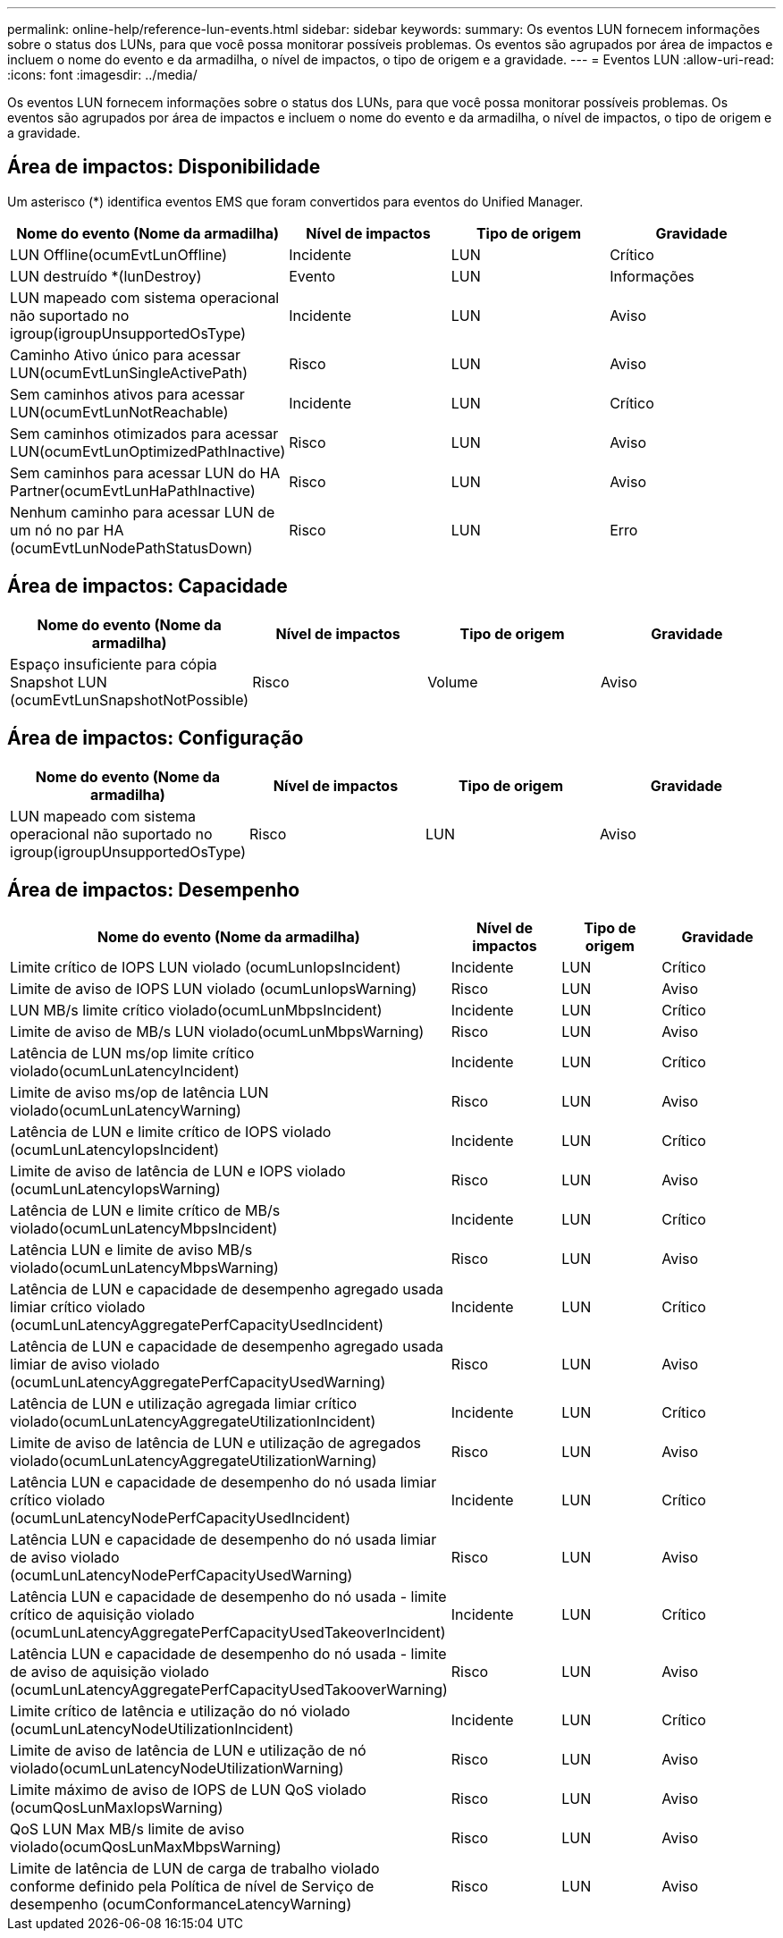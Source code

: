---
permalink: online-help/reference-lun-events.html 
sidebar: sidebar 
keywords:  
summary: Os eventos LUN fornecem informações sobre o status dos LUNs, para que você possa monitorar possíveis problemas. Os eventos são agrupados por área de impactos e incluem o nome do evento e da armadilha, o nível de impactos, o tipo de origem e a gravidade. 
---
= Eventos LUN
:allow-uri-read: 
:icons: font
:imagesdir: ../media/


[role="lead"]
Os eventos LUN fornecem informações sobre o status dos LUNs, para que você possa monitorar possíveis problemas. Os eventos são agrupados por área de impactos e incluem o nome do evento e da armadilha, o nível de impactos, o tipo de origem e a gravidade.



== Área de impactos: Disponibilidade

Um asterisco (*) identifica eventos EMS que foram convertidos para eventos do Unified Manager.

|===
| Nome do evento (Nome da armadilha) | Nível de impactos | Tipo de origem | Gravidade 


 a| 
LUN Offline(ocumEvtLunOffline)
 a| 
Incidente
 a| 
LUN
 a| 
Crítico



 a| 
LUN destruído *(lunDestroy)
 a| 
Evento
 a| 
LUN
 a| 
Informações



 a| 
LUN mapeado com sistema operacional não suportado no igroup(igroupUnsupportedOsType)
 a| 
Incidente
 a| 
LUN
 a| 
Aviso



 a| 
Caminho Ativo único para acessar LUN(ocumEvtLunSingleActivePath)
 a| 
Risco
 a| 
LUN
 a| 
Aviso



 a| 
Sem caminhos ativos para acessar LUN(ocumEvtLunNotReachable)
 a| 
Incidente
 a| 
LUN
 a| 
Crítico



 a| 
Sem caminhos otimizados para acessar LUN(ocumEvtLunOptimizedPathInactive)
 a| 
Risco
 a| 
LUN
 a| 
Aviso



 a| 
Sem caminhos para acessar LUN do HA Partner(ocumEvtLunHaPathInactive)
 a| 
Risco
 a| 
LUN
 a| 
Aviso



 a| 
Nenhum caminho para acessar LUN de um nó no par HA (ocumEvtLunNodePathStatusDown)
 a| 
Risco
 a| 
LUN
 a| 
Erro

|===


== Área de impactos: Capacidade

|===
| Nome do evento (Nome da armadilha) | Nível de impactos | Tipo de origem | Gravidade 


 a| 
Espaço insuficiente para cópia Snapshot LUN (ocumEvtLunSnapshotNotPossible)
 a| 
Risco
 a| 
Volume
 a| 
Aviso

|===


== Área de impactos: Configuração

|===
| Nome do evento (Nome da armadilha) | Nível de impactos | Tipo de origem | Gravidade 


 a| 
LUN mapeado com sistema operacional não suportado no igroup(igroupUnsupportedOsType)
 a| 
Risco
 a| 
LUN
 a| 
Aviso

|===


== Área de impactos: Desempenho

|===
| Nome do evento (Nome da armadilha) | Nível de impactos | Tipo de origem | Gravidade 


 a| 
Limite crítico de IOPS LUN violado (ocumLunIopsIncident)
 a| 
Incidente
 a| 
LUN
 a| 
Crítico



 a| 
Limite de aviso de IOPS LUN violado (ocumLunIopsWarning)
 a| 
Risco
 a| 
LUN
 a| 
Aviso



 a| 
LUN MB/s limite crítico violado(ocumLunMbpsIncident)
 a| 
Incidente
 a| 
LUN
 a| 
Crítico



 a| 
Limite de aviso de MB/s LUN violado(ocumLunMbpsWarning)
 a| 
Risco
 a| 
LUN
 a| 
Aviso



 a| 
Latência de LUN ms/op limite crítico violado(ocumLunLatencyIncident)
 a| 
Incidente
 a| 
LUN
 a| 
Crítico



 a| 
Limite de aviso ms/op de latência LUN violado(ocumLunLatencyWarning)
 a| 
Risco
 a| 
LUN
 a| 
Aviso



 a| 
Latência de LUN e limite crítico de IOPS violado (ocumLunLatencyIopsIncident)
 a| 
Incidente
 a| 
LUN
 a| 
Crítico



 a| 
Limite de aviso de latência de LUN e IOPS violado (ocumLunLatencyIopsWarning)
 a| 
Risco
 a| 
LUN
 a| 
Aviso



 a| 
Latência de LUN e limite crítico de MB/s violado(ocumLunLatencyMbpsIncident)
 a| 
Incidente
 a| 
LUN
 a| 
Crítico



 a| 
Latência LUN e limite de aviso MB/s violado(ocumLunLatencyMbpsWarning)
 a| 
Risco
 a| 
LUN
 a| 
Aviso



 a| 
Latência de LUN e capacidade de desempenho agregado usada limiar crítico violado (ocumLunLatencyAggregatePerfCapacityUsedIncident)
 a| 
Incidente
 a| 
LUN
 a| 
Crítico



 a| 
Latência de LUN e capacidade de desempenho agregado usada limiar de aviso violado (ocumLunLatencyAggregatePerfCapacityUsedWarning)
 a| 
Risco
 a| 
LUN
 a| 
Aviso



 a| 
Latência de LUN e utilização agregada limiar crítico violado(ocumLunLatencyAggregateUtilizationIncident)
 a| 
Incidente
 a| 
LUN
 a| 
Crítico



 a| 
Limite de aviso de latência de LUN e utilização de agregados violado(ocumLunLatencyAggregateUtilizationWarning)
 a| 
Risco
 a| 
LUN
 a| 
Aviso



 a| 
Latência LUN e capacidade de desempenho do nó usada limiar crítico violado (ocumLunLatencyNodePerfCapacityUsedIncident)
 a| 
Incidente
 a| 
LUN
 a| 
Crítico



 a| 
Latência LUN e capacidade de desempenho do nó usada limiar de aviso violado (ocumLunLatencyNodePerfCapacityUsedWarning)
 a| 
Risco
 a| 
LUN
 a| 
Aviso



 a| 
Latência LUN e capacidade de desempenho do nó usada - limite crítico de aquisição violado (ocumLunLatencyAggregatePerfCapacityUsedTakeoverIncident)
 a| 
Incidente
 a| 
LUN
 a| 
Crítico



 a| 
Latência LUN e capacidade de desempenho do nó usada - limite de aviso de aquisição violado (ocumLunLatencyAggregatePerfCapacityUsedTakooverWarning)
 a| 
Risco
 a| 
LUN
 a| 
Aviso



 a| 
Limite crítico de latência e utilização do nó violado (ocumLunLatencyNodeUtilizationIncident)
 a| 
Incidente
 a| 
LUN
 a| 
Crítico



 a| 
Limite de aviso de latência de LUN e utilização de nó violado(ocumLunLatencyNodeUtilizationWarning)
 a| 
Risco
 a| 
LUN
 a| 
Aviso



 a| 
Limite máximo de aviso de IOPS de LUN QoS violado (ocumQosLunMaxIopsWarning)
 a| 
Risco
 a| 
LUN
 a| 
Aviso



 a| 
QoS LUN Max MB/s limite de aviso violado(ocumQosLunMaxMbpsWarning)
 a| 
Risco
 a| 
LUN
 a| 
Aviso



 a| 
Limite de latência de LUN de carga de trabalho violado conforme definido pela Política de nível de Serviço de desempenho (ocumConformanceLatencyWarning)
 a| 
Risco
 a| 
LUN
 a| 
Aviso

|===